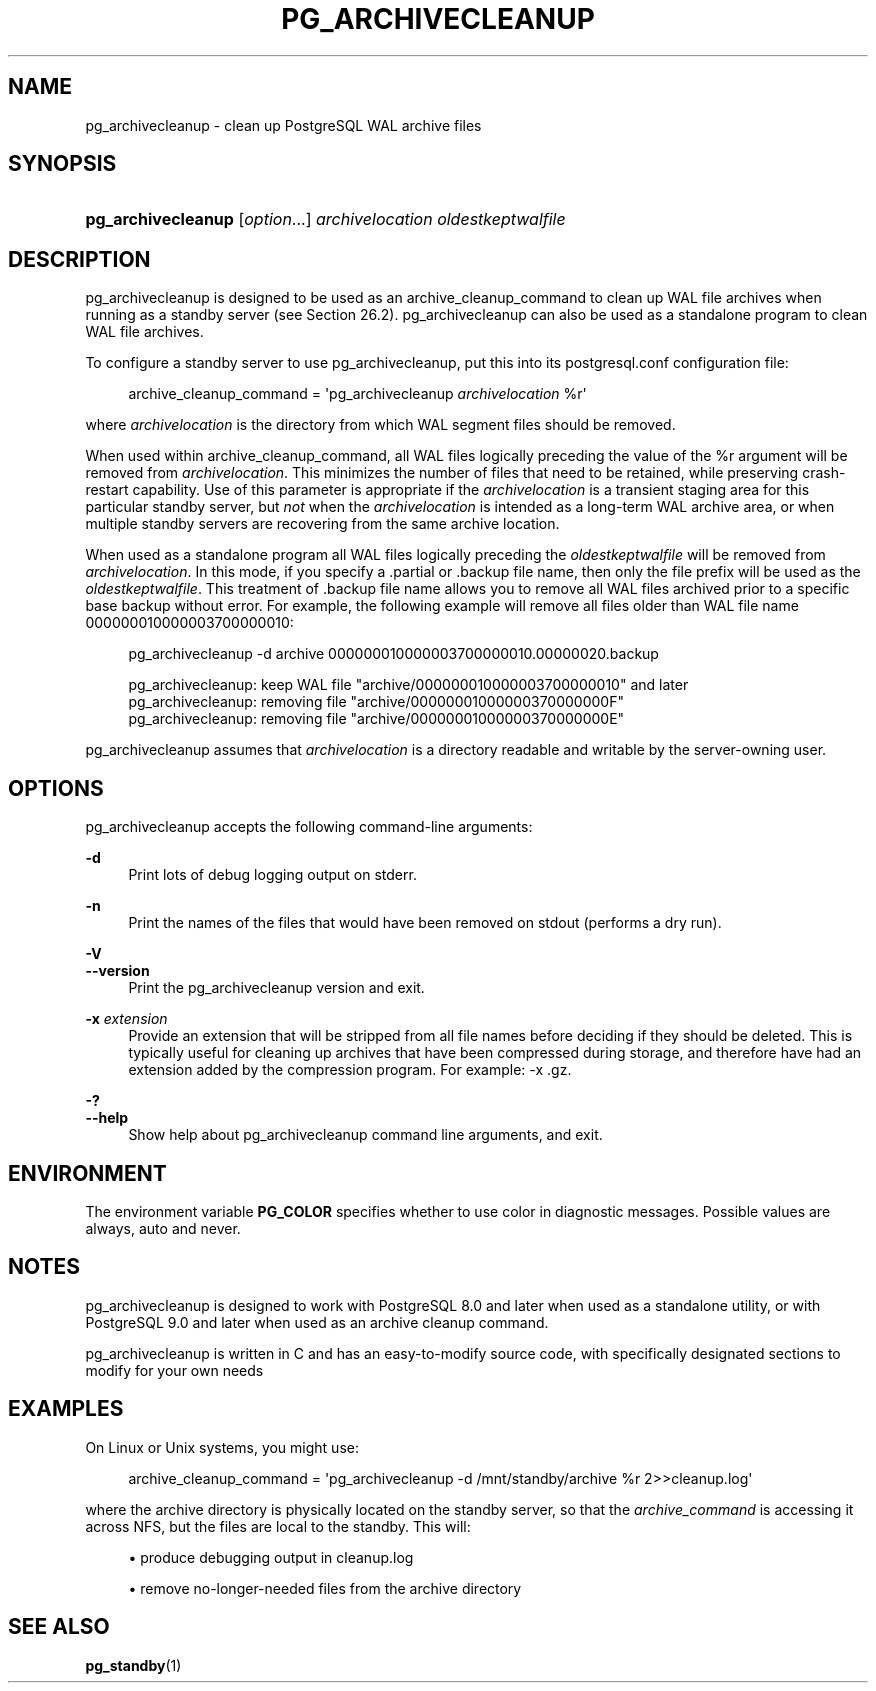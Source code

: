 '\" t
.\"     Title: pg_archivecleanup
.\"    Author: The PostgreSQL Global Development Group
.\" Generator: DocBook XSL Stylesheets v1.79.1 <http://docbook.sf.net/>
.\"      Date: 2020
.\"    Manual: PostgreSQL 13.1 Documentation
.\"    Source: PostgreSQL 13.1
.\"  Language: English
.\"
.TH "PG_ARCHIVECLEANUP" "1" "2020" "PostgreSQL 13.1" "PostgreSQL 13.1 Documentation"
.\" -----------------------------------------------------------------
.\" * Define some portability stuff
.\" -----------------------------------------------------------------
.\" ~~~~~~~~~~~~~~~~~~~~~~~~~~~~~~~~~~~~~~~~~~~~~~~~~~~~~~~~~~~~~~~~~
.\" http://bugs.debian.org/507673
.\" http://lists.gnu.org/archive/html/groff/2009-02/msg00013.html
.\" ~~~~~~~~~~~~~~~~~~~~~~~~~~~~~~~~~~~~~~~~~~~~~~~~~~~~~~~~~~~~~~~~~
.ie \n(.g .ds Aq \(aq
.el       .ds Aq '
.\" -----------------------------------------------------------------
.\" * set default formatting
.\" -----------------------------------------------------------------
.\" disable hyphenation
.nh
.\" disable justification (adjust text to left margin only)
.ad l
.\" -----------------------------------------------------------------
.\" * MAIN CONTENT STARTS HERE *
.\" -----------------------------------------------------------------
.SH "NAME"
pg_archivecleanup \- clean up PostgreSQL WAL archive files
.SH "SYNOPSIS"
.HP \w'\fBpg_archivecleanup\fR\ 'u
\fBpg_archivecleanup\fR [\fIoption\fR...] \fIarchivelocation\fR \fIoldestkeptwalfile\fR
.SH "DESCRIPTION"
.PP
pg_archivecleanup
is designed to be used as an
archive_cleanup_command
to clean up WAL file archives when running as a standby server (see
Section\ \&26.2)\&.
pg_archivecleanup
can also be used as a standalone program to clean WAL file archives\&.
.PP
To configure a standby server to use
pg_archivecleanup, put this into its
postgresql\&.conf
configuration file:
.sp
.if n \{\
.RS 4
.\}
.nf
archive_cleanup_command = \*(Aqpg_archivecleanup \fIarchivelocation\fR %r\*(Aq
.fi
.if n \{\
.RE
.\}
.sp
where
\fIarchivelocation\fR
is the directory from which WAL segment files should be removed\&.
.PP
When used within
archive_cleanup_command, all WAL files logically preceding the value of the
%r
argument will be removed from
\fIarchivelocation\fR\&. This minimizes the number of files that need to be retained, while preserving crash\-restart capability\&. Use of this parameter is appropriate if the
\fIarchivelocation\fR
is a transient staging area for this particular standby server, but
\fInot\fR
when the
\fIarchivelocation\fR
is intended as a long\-term WAL archive area, or when multiple standby servers are recovering from the same archive location\&.
.PP
When used as a standalone program all WAL files logically preceding the
\fIoldestkeptwalfile\fR
will be removed from
\fIarchivelocation\fR\&. In this mode, if you specify a
\&.partial
or
\&.backup
file name, then only the file prefix will be used as the
\fIoldestkeptwalfile\fR\&. This treatment of
\&.backup
file name allows you to remove all WAL files archived prior to a specific base backup without error\&. For example, the following example will remove all files older than WAL file name
000000010000003700000010:
.sp
.if n \{\
.RS 4
.\}
.nf
pg_archivecleanup \-d archive 000000010000003700000010\&.00000020\&.backup

pg_archivecleanup:  keep WAL file "archive/000000010000003700000010" and later
pg_archivecleanup:  removing file "archive/00000001000000370000000F"
pg_archivecleanup:  removing file "archive/00000001000000370000000E"
.fi
.if n \{\
.RE
.\}
.PP
pg_archivecleanup
assumes that
\fIarchivelocation\fR
is a directory readable and writable by the server\-owning user\&.
.SH "OPTIONS"
.PP
pg_archivecleanup
accepts the following command\-line arguments:
.PP
\fB\-d\fR
.RS 4
Print lots of debug logging output on
stderr\&.
.RE
.PP
\fB\-n\fR
.RS 4
Print the names of the files that would have been removed on
stdout
(performs a dry run)\&.
.RE
.PP
\fB\-V\fR
.br
\fB\-\-version\fR
.RS 4
Print the
pg_archivecleanup
version and exit\&.
.RE
.PP
\fB\-x\fR \fIextension\fR
.RS 4
Provide an extension that will be stripped from all file names before deciding if they should be deleted\&. This is typically useful for cleaning up archives that have been compressed during storage, and therefore have had an extension added by the compression program\&. For example:
\-x \&.gz\&.
.RE
.PP
\fB\-?\fR
.br
\fB\-\-help\fR
.RS 4
Show help about
pg_archivecleanup
command line arguments, and exit\&.
.RE
.SH "ENVIRONMENT"
.PP
The environment variable
\fBPG_COLOR\fR
specifies whether to use color in diagnostic messages\&. Possible values are
always,
auto
and
never\&.
.SH "NOTES"
.PP
pg_archivecleanup
is designed to work with
PostgreSQL
8\&.0 and later when used as a standalone utility, or with
PostgreSQL
9\&.0 and later when used as an archive cleanup command\&.
.PP
pg_archivecleanup
is written in C and has an easy\-to\-modify source code, with specifically designated sections to modify for your own needs
.SH "EXAMPLES"
.PP
On Linux or Unix systems, you might use:
.sp
.if n \{\
.RS 4
.\}
.nf
archive_cleanup_command = \*(Aqpg_archivecleanup \-d /mnt/standby/archive %r 2>>cleanup\&.log\*(Aq
.fi
.if n \{\
.RE
.\}
.sp
where the archive directory is physically located on the standby server, so that the
\fIarchive_command\fR
is accessing it across NFS, but the files are local to the standby\&. This will:
.sp
.RS 4
.ie n \{\
\h'-04'\(bu\h'+03'\c
.\}
.el \{\
.sp -1
.IP \(bu 2.3
.\}
produce debugging output in
cleanup\&.log
.RE
.sp
.RS 4
.ie n \{\
\h'-04'\(bu\h'+03'\c
.\}
.el \{\
.sp -1
.IP \(bu 2.3
.\}
remove no\-longer\-needed files from the archive directory
.RE
.SH "SEE ALSO"
\fBpg_standby\fR(1)
